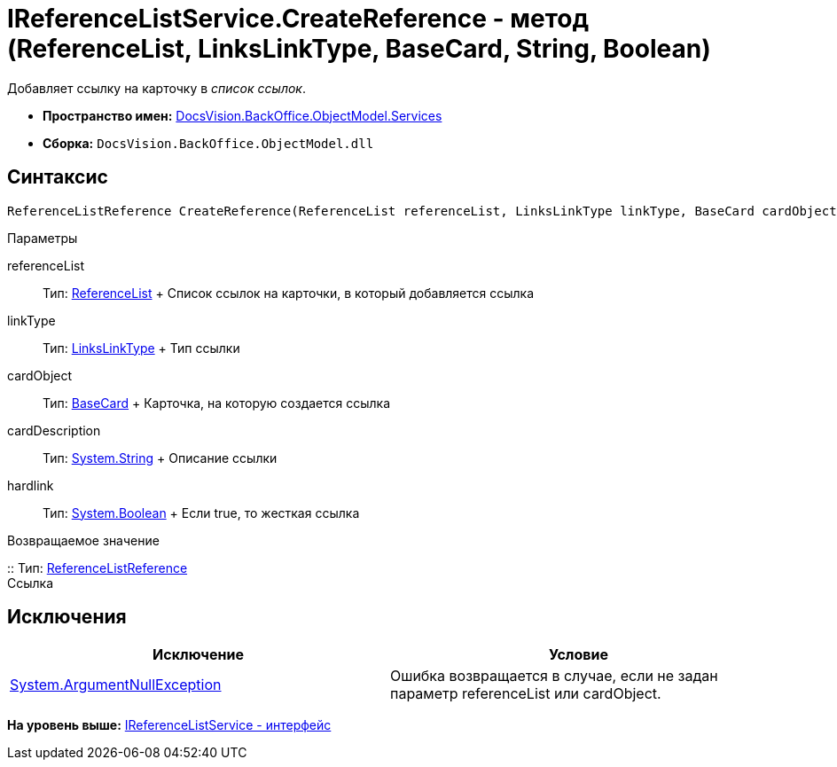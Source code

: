 = IReferenceListService.CreateReference - метод (ReferenceList, LinksLinkType, BaseCard, String, Boolean)

Добавляет ссылку на карточку в [.dfn .term]_список ссылок_.

* [.keyword]*Пространство имен:* xref:Services_NS.adoc[DocsVision.BackOffice.ObjectModel.Services]
* [.keyword]*Сборка:* [.ph .filepath]`DocsVision.BackOffice.ObjectModel.dll`

== Синтаксис

[source,pre,codeblock,language-csharp]
----
ReferenceListReference CreateReference(ReferenceList referenceList, LinksLinkType linkType, BaseCard cardObject, string cardDescription, bool hardlink)
----

Параметры

referenceList::
  Тип: xref:../ReferenceList_CL.adoc[ReferenceList]
  +
  Список ссылок на карточки, в который добавляется ссылка
linkType::
  Тип: xref:../LinksLinkType_CL.adoc[LinksLinkType]
  +
  Тип ссылки
cardObject::
  Тип: xref:../BaseCard_CL.adoc[BaseCard]
  +
  Карточка, на которую создается ссылка
cardDescription::
  Тип: http://msdn.microsoft.com/ru-ru/library/system.string.aspx[System.String]
  +
  Описание ссылки
hardlink::
  Тип: http://msdn.microsoft.com/ru-ru/library/system.boolean.aspx[System.Boolean]
  +
  Если true, то жесткая ссылка

Возвращаемое значение

::
  Тип: xref:../ReferenceListReference_CL.adoc[ReferenceListReference]
  +
  Ссылка

== Исключения

[cols=",",options="header",]
|===
|Исключение |Условие
|http://msdn.microsoft.com/ru-ru/library/system.argumentnullexception.aspx[System.ArgumentNullException] |Ошибка возвращается в случае, если не задан параметр referenceList или cardObject.
|===

*На уровень выше:* xref:../../../../../api/DocsVision/BackOffice/ObjectModel/Services/IReferenceListService_IN.adoc[IReferenceListService - интерфейс]
